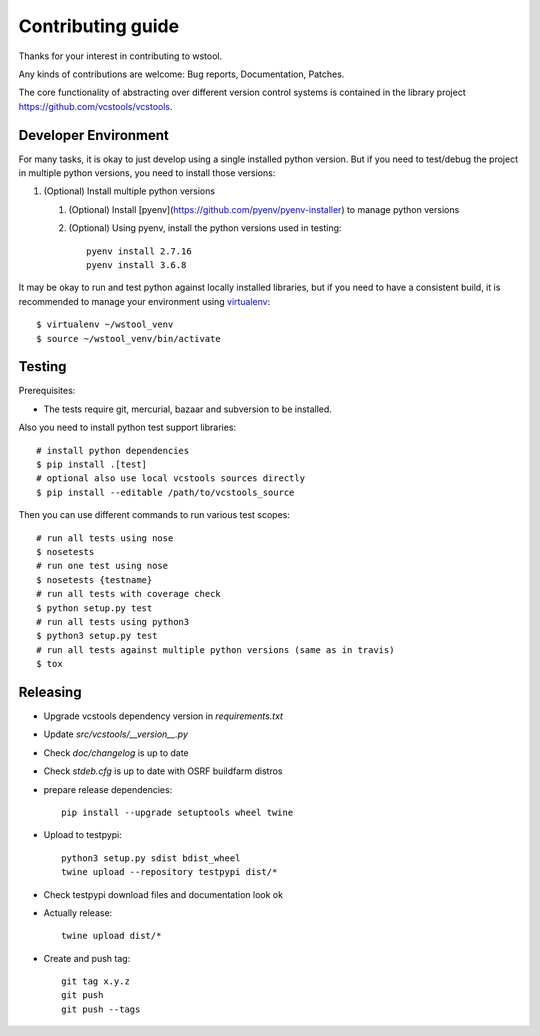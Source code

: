 Contributing guide
==================

Thanks for your interest in contributing to wstool.

Any kinds of contributions are welcome: Bug reports, Documentation, Patches.

The core functionality of abstracting over different version control systems is contained in the library project https://github.com/vcstools/vcstools.

Developer Environment
---------------------

For many tasks, it is okay to just develop using a single installed python version. But if you need to test/debug the project in multiple python versions, you need to install those versions::

1. (Optional) Install multiple python versions

   1. (Optional) Install [pyenv](https://github.com/pyenv/pyenv-installer) to manage python versions
   2. (Optional) Using pyenv, install the python versions used in testing::

       pyenv install 2.7.16
       pyenv install 3.6.8

It may be okay to run and test python against locally installed libraries, but if you need to have a consistent build, it is recommended to manage your environment using `virtualenv <https://virtualenv.readthedocs.org/en/latest/>`_::

  $ virtualenv ~/wstool_venv
  $ source ~/wstool_venv/bin/activate

Testing
-------

Prerequisites:

* The tests require git, mercurial, bazaar and subversion to be installed.

Also you need to install python test support libraries::

  # install python dependencies
  $ pip install .[test]
  # optional also use local vcstools sources directly
  $ pip install --editable /path/to/vcstools_source

Then you can use different commands to run various test scopes::

  # run all tests using nose
  $ nosetests
  # run one test using nose
  $ nosetests {testname}
  # run all tests with coverage check
  $ python setup.py test
  # run all tests using python3
  $ python3 setup.py test
  # run all tests against multiple python versions (same as in travis)
  $ tox

Releasing
---------

* Upgrade vcstools dependency version in `requirements.txt`
* Update `src/vcstools/__version__.py`
* Check `doc/changelog` is up to date
* Check `stdeb.cfg` is up to date with OSRF buildfarm distros
* prepare release dependencies::

      pip install --upgrade setuptools wheel twine

* Upload to testpypi::

      python3 setup.py sdist bdist_wheel
      twine upload --repository testpypi dist/*

* Check testpypi download files and documentation look ok
* Actually release::

      twine upload dist/*

* Create and push tag::

      git tag x.y.z
      git push
      git push --tags
